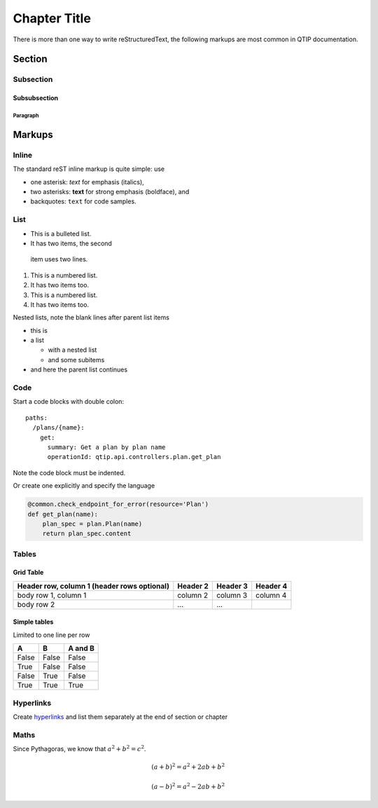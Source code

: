 .. This work is licensed under a Creative Commons Attribution 4.0 International License.
.. http://creativecommons.org/licenses/by/4.0


*************
Chapter Title
*************

There is more than one way to write reStructuredText, the following markups are most common in QTIP documentation.

Section
=======

Subsection
----------

Subsubsection
^^^^^^^^^^^^^

Paragraph
"""""""""

Markups
=======

Inline
------

The standard reST inline markup is quite simple: use

* one asterisk: *text* for emphasis (italics),
* two asterisks: **text** for strong emphasis (boldface), and
* backquotes: ``text`` for code samples.

List
----

* This is a bulleted list.
* It has two items, the second
 item uses two lines.

1. This is a numbered list.
2. It has two items too.

#. This is a numbered list.
#. It has two items too.


Nested lists, note the blank lines after parent list items

* this is
* a list

  * with a nested list
  * and some subitems

* and here the parent list continues

Code
----

Start a code blocks with double colon::

    paths:
      /plans/{name}:
        get:
          summary: Get a plan by plan name
          operationId: qtip.api.controllers.plan.get_plan

Note the code block must be indented.

Or create one explicitly and specify the language

.. code-block:: python

    @common.check_endpoint_for_error(resource='Plan')
    def get_plan(name):
        plan_spec = plan.Plan(name)
        return plan_spec.content



Tables
------

Grid Table
^^^^^^^^^^

+------------------------+------------+----------+----------+
| Header row, column 1   | Header 2   | Header 3 | Header 4 |
| (header rows optional) |            |          |          |
+========================+============+==========+==========+
| body row 1, column 1   | column 2   | column 3 | column 4 |
+------------------------+------------+----------+----------+
| body row 2             | ...        | ...      |          |
+------------------------+------------+----------+----------+

Simple tables
^^^^^^^^^^^^^

Limited to one line per row

=====  =====  =======
A      B      A and B
=====  =====  =======
False  False  False
True   False  False
False  True   False
True   True   True
=====  =====  =======

Hyperlinks
----------

Create `hyperlinks`_ and list them separately at the end of section or chapter

.. _hyperlinks: http://example.com


Maths
-----

Since Pythagoras, we know that :math:`a^2 + b^2 = c^2`.

.. math::

   (a + b)^2 = a^2 + 2ab + b^2

   (a - b)^2 = a^2 - 2ab + b^2